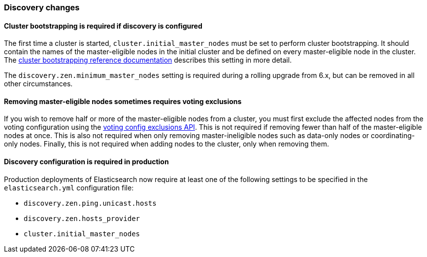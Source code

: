 [float]
[[breaking_70_discovery_changes]]
=== Discovery changes

[float]
==== Cluster bootstrapping is required if discovery is configured

The first time a cluster is started, `cluster.initial_master_nodes` must be set
to perform cluster bootstrapping. It should contain the names of the
master-eligible nodes in the initial cluster and be defined on every
master-eligible node in the cluster. The
<<modules-discovery-bootstrap-cluster,cluster bootstrapping reference
documentation>> describes this setting in more detail.

The `discovery.zen.minimum_master_nodes` setting is required during a rolling
upgrade from 6.x, but can be removed in all other circumstances.

[float]
==== Removing master-eligible nodes sometimes requires voting exclusions

If you wish to remove half or more of the master-eligible nodes from a cluster,
you must first exclude the affected nodes from the voting configuration using
the <<modules-discovery-adding-removing-nodes,voting config exclusions API>>.
This is not required if removing fewer than half of the master-eligible nodes
at once. This is also not required when only removing master-ineligible nodes
such as data-only nodes or coordinating-only nodes. Finally, this is not
required when adding nodes to the cluster, only when removing them.

[float]
==== Discovery configuration is required in production

Production deployments of Elasticsearch now require at least one of the
following settings to be specified in the `elasticsearch.yml` configuration
file:

- `discovery.zen.ping.unicast.hosts`
- `discovery.zen.hosts_provider`
- `cluster.initial_master_nodes`
